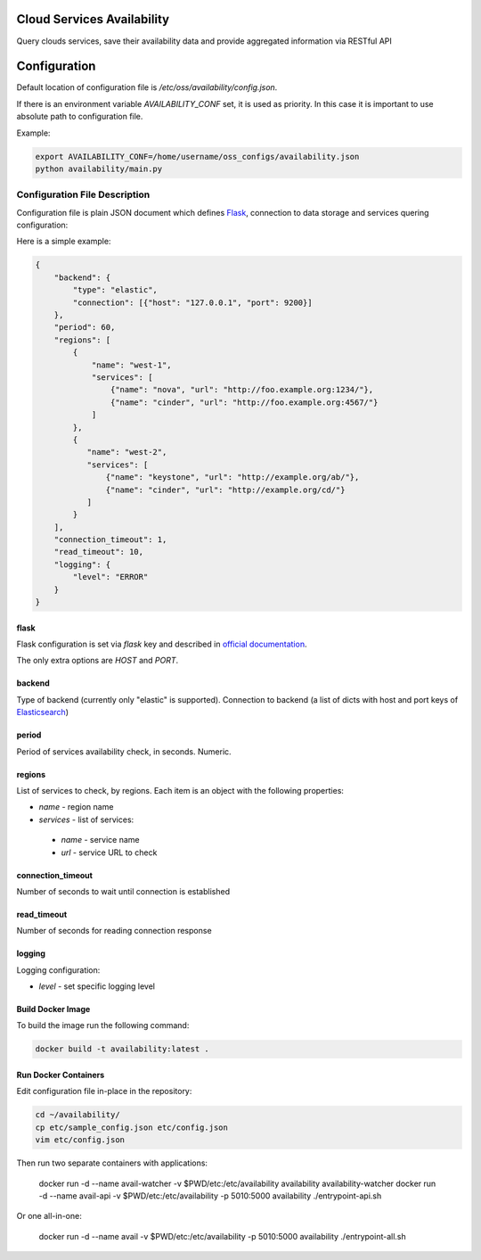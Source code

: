 Cloud Services Availability
===========================

Query clouds services, save their availability data
and provide aggregated information via RESTful API

Configuration
=============

Default location of configuration file is */etc/oss/availability/config.json*.

If there is an environment variable *AVAILABILITY_CONF* set, it is used as priority.
In this case it is important to use absolute path to configuration file.

Example:

.. code-block::

    export AVAILABILITY_CONF=/home/username/oss_configs/availability.json
    python availability/main.py

Configuration File Description
------------------------------

Configuration file is plain JSON document which defines
`Flask <http://flask.pocoo.org>`_, connection to data storage and
services quering configuration:

Here is a simple example:

.. code-block::

  {
      "backend": {
          "type": "elastic",
          "connection": [{"host": "127.0.0.1", "port": 9200}]
      },
      "period": 60,
      "regions": [
          {
              "name": "west-1",
              "services": [
                  {"name": "nova", "url": "http://foo.example.org:1234/"},
                  {"name": "cinder", "url": "http://foo.example.org:4567/"}
              ]
          },
          {
             "name": "west-2",
             "services": [
                 {"name": "keystone", "url": "http://example.org/ab/"},
                 {"name": "cinder", "url": "http://example.org/cd/"}
             ]
          }
      ],
      "connection_timeout": 1,
      "read_timeout": 10,
      "logging": {
          "level": "ERROR"
      }
  }

flask
~~~~~

Flask configuration is set via *flask* key and described in
`official documentation <http://flask.pocoo.org/docs/0.11/config/>`_.

The only extra options are *HOST* and *PORT*.

backend
~~~~~~~

Type of backend (currently only "elastic" is supported).
Connection to backend (a list of dicts with host and port keys of
`Elasticsearch <https://github.com/elastic/elasticsearch>`_)

period
~~~~~~

Period of services availability check, in seconds. Numeric.

regions
~~~~~~~

List of services to check, by regions. Each item is an object with
the following properties:

* *name* - region name
* *services* - list of services:

 * *name* - service name
 * *url* - service URL to check

connection_timeout
~~~~~~~~~~~~~~~~~~

Number of seconds to wait until connection is established

read_timeout
~~~~~~~~~~~~

Number of seconds for reading connection response

logging
~~~~~~~

Logging configuration:

* *level* - set specific logging level

Build Docker Image
~~~~~~~~~~~~~~~~~~

To build the image run the following command:

.. code-block:: sh

    docker build -t availability:latest .

Run Docker Containers
~~~~~~~~~~~~~~~~~~~~~

Edit configuration file in-place in the repository:

.. code-block:: sh

    cd ~/availability/
    cp etc/sample_config.json etc/config.json
    vim etc/config.json

Then run two separate containers with applications:

    docker run -d --name avail-watcher -v $PWD/etc:/etc/availability availability availability-watcher
    docker run -d --name avail-api -v $PWD/etc:/etc/availability -p 5010:5000 availability ./entrypoint-api.sh

Or one all-in-one:

    docker run -d --name avail -v $PWD/etc:/etc/availability -p 5010:5000 availability ./entrypoint-all.sh
